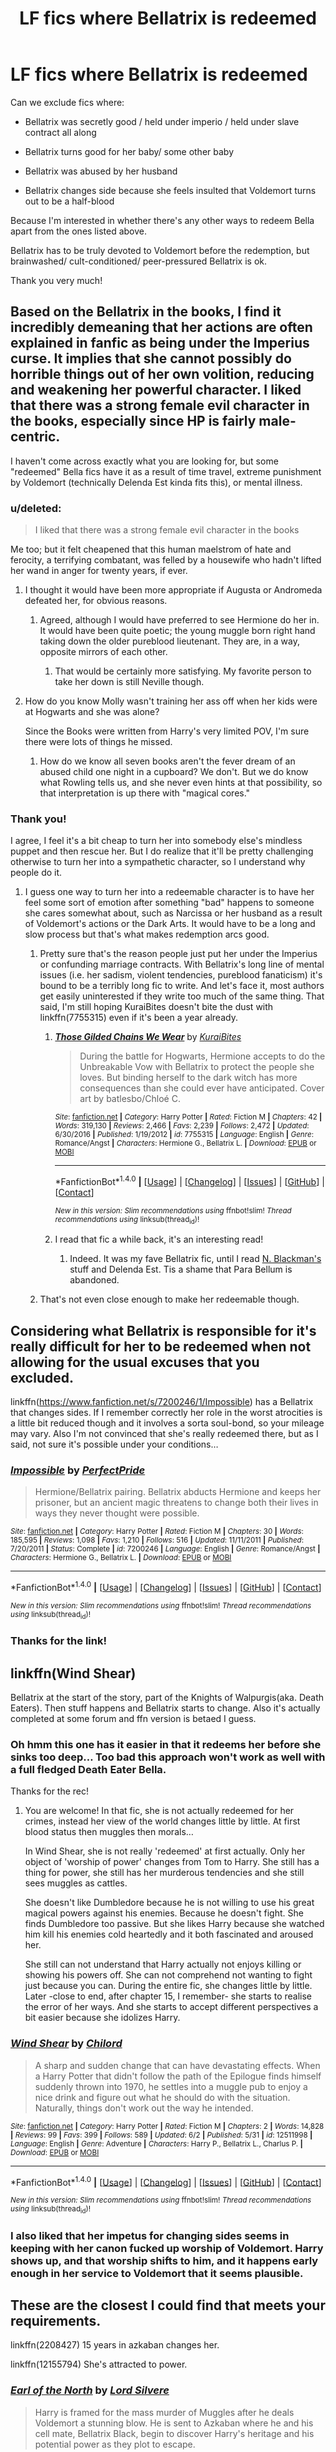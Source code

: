 #+TITLE: LF fics where Bellatrix is redeemed

* LF fics where Bellatrix is redeemed
:PROPERTIES:
:Author: epsi10n
:Score: 6
:DateUnix: 1498067157.0
:DateShort: 2017-Jun-21
:FlairText: Request
:END:
Can we exclude fics where:

- Bellatrix was secretly good / held under imperio / held under slave contract all along

- Bellatrix turns good for her baby/ some other baby

- Bellatrix was abused by her husband

- Bellatrix changes side because she feels insulted that Voldemort turns out to be a half-blood

Because I'm interested in whether there's any other ways to redeem Bella apart from the ones listed above.

Bellatrix has to be truly devoted to Voldemort before the redemption, but brainwashed/ cult-conditioned/ peer-pressured Bellatrix is ok.

Thank you very much!


** Based on the Bellatrix in the books, I find it incredibly demeaning that her actions are often explained in fanfic as being under the Imperius curse. It implies that she cannot possibly do horrible things out of her own volition, reducing and weakening her powerful character. I liked that there was a strong female evil character in the books, especially since HP is fairly male-centric.

I haven't come across exactly what you are looking for, but some "redeemed" Bella fics have it as a result of time travel, extreme punishment by Voldemort (technically Delenda Est kinda fits this), or mental illness.
:PROPERTIES:
:Author: _awesaum_
:Score: 16
:DateUnix: 1498070433.0
:DateShort: 2017-Jun-21
:END:

*** u/deleted:
#+begin_quote
  I liked that there was a strong female evil character in the books
#+end_quote

Me too; but it felt cheapened that this human maelstrom of hate and ferocity, a terrifying combatant, was felled by a housewife who hadn't lifted her wand in anger for twenty years, if ever.
:PROPERTIES:
:Score: 7
:DateUnix: 1498149096.0
:DateShort: 2017-Jun-22
:END:

**** I thought it would have been more appropriate if Augusta or Andromeda defeated her, for obvious reasons.
:PROPERTIES:
:Author: _awesaum_
:Score: 2
:DateUnix: 1498155901.0
:DateShort: 2017-Jun-22
:END:

***** Agreed, although I would have preferred to see Hermione do her in. It would have been quite poetic; the young muggle born right hand taking down the older pureblood lieutenant. They are, in a way, opposite mirrors of each other.
:PROPERTIES:
:Score: 5
:DateUnix: 1498157096.0
:DateShort: 2017-Jun-22
:END:

****** That would be certainly more satisfying. My favorite person to take her down is still Neville though.
:PROPERTIES:
:Author: InquisitorCOC
:Score: 3
:DateUnix: 1498168626.0
:DateShort: 2017-Jun-23
:END:


**** How do you know Molly wasn't training her ass off when her kids were at Hogwarts and she was alone?

Since the Books were written from Harry's very limited POV, I'm sure there were lots of things he missed.
:PROPERTIES:
:Author: InquisitorCOC
:Score: 2
:DateUnix: 1498168530.0
:DateShort: 2017-Jun-23
:END:

***** How do we know all seven books aren't the fever dream of an abused child one night in a cupboard? We don't. But we do know what Rowling tells us, and she never even hints at that possibility, so that interpretation is up there with "magical cores."
:PROPERTIES:
:Score: 4
:DateUnix: 1498169082.0
:DateShort: 2017-Jun-23
:END:


*** Thank you!

I agree, I feel it's a bit cheap to turn her into somebody else's mindless puppet and then rescue her. But I do realize that it'll be pretty challenging otherwise to turn her into a sympathetic character, so I understand why people do it.
:PROPERTIES:
:Author: epsi10n
:Score: 1
:DateUnix: 1498100470.0
:DateShort: 2017-Jun-22
:END:

**** I guess one way to turn her into a redeemable character is to have her feel some sort of emotion after something "bad" happens to someone she cares somewhat about, such as Narcissa or her husband as a result of Voldemort's actions or the Dark Arts. It would have to be a long and slow process but that's what makes redemption arcs good.
:PROPERTIES:
:Author: _awesaum_
:Score: 1
:DateUnix: 1498104945.0
:DateShort: 2017-Jun-22
:END:

***** Pretty sure that's the reason people just put her under the Imperius or confunding marriage contracts. With Bellatrix's long line of mental issues (i.e. her sadism, violent tendencies, pureblood fanaticism) it's bound to be a terribly long fic to write. And let's face it, most authors get easily uninterested if they write too much of the same thing. That said, I'm still hoping KuraiBites doesn't bite the dust with linkffn(7755315) even if it's been a year already.
:PROPERTIES:
:Author: ThatoneidiotBlack
:Score: 2
:DateUnix: 1498141675.0
:DateShort: 2017-Jun-22
:END:

****** [[http://www.fanfiction.net/s/7755315/1/][*/Those Gilded Chains We Wear/*]] by [[https://www.fanfiction.net/u/2122479/KuraiBites][/KuraiBites/]]

#+begin_quote
  During the battle for Hogwarts, Hermione accepts to do the Unbreakable Vow with Bellatrix to protect the people she loves. But binding herself to the dark witch has more consequences than she could ever have anticipated. Cover art by batlesbo/Chloé C.
#+end_quote

^{/Site/: [[http://www.fanfiction.net/][fanfiction.net]] *|* /Category/: Harry Potter *|* /Rated/: Fiction M *|* /Chapters/: 42 *|* /Words/: 319,130 *|* /Reviews/: 2,466 *|* /Favs/: 2,239 *|* /Follows/: 2,472 *|* /Updated/: 6/30/2016 *|* /Published/: 1/19/2012 *|* /id/: 7755315 *|* /Language/: English *|* /Genre/: Romance/Angst *|* /Characters/: Hermione G., Bellatrix L. *|* /Download/: [[http://www.ff2ebook.com/old/ffn-bot/index.php?id=7755315&source=ff&filetype=epub][EPUB]] or [[http://www.ff2ebook.com/old/ffn-bot/index.php?id=7755315&source=ff&filetype=mobi][MOBI]]}

--------------

*FanfictionBot*^{1.4.0} *|* [[[https://github.com/tusing/reddit-ffn-bot/wiki/Usage][Usage]]] | [[[https://github.com/tusing/reddit-ffn-bot/wiki/Changelog][Changelog]]] | [[[https://github.com/tusing/reddit-ffn-bot/issues/][Issues]]] | [[[https://github.com/tusing/reddit-ffn-bot/][GitHub]]] | [[[https://www.reddit.com/message/compose?to=tusing][Contact]]]

^{/New in this version: Slim recommendations using/ ffnbot!slim! /Thread recommendations using/ linksub(thread_id)!}
:PROPERTIES:
:Author: FanfictionBot
:Score: 1
:DateUnix: 1498141681.0
:DateShort: 2017-Jun-22
:END:


****** I read that fic a while back, it's an interesting read!
:PROPERTIES:
:Author: _awesaum_
:Score: 1
:DateUnix: 1498142878.0
:DateShort: 2017-Jun-22
:END:

******* Indeed. It was my fave Bellatrix fic, until I read [[https://www.fanfiction.net/u/2829232/N-Blackman][N. Blackman's]] stuff and Delenda Est. Tis a shame that Para Bellum is abandoned.
:PROPERTIES:
:Author: ThatoneidiotBlack
:Score: 1
:DateUnix: 1498145308.0
:DateShort: 2017-Jun-22
:END:


***** That's not even close enough to make her redeemable though.
:PROPERTIES:
:Author: NeutralDjinn
:Score: 1
:DateUnix: 1499323955.0
:DateShort: 2017-Jul-06
:END:


** Considering what Bellatrix is responsible for it's really difficult for her to be redeemed when not allowing for the usual excuses that you excluded.

linkffn([[https://www.fanfiction.net/s/7200246/1/Impossible]]) has a Bellatrix that changes sides. If I remember correctly her role in the worst atrocities is a little bit reduced though and it involves a sorta soul-bond, so your mileage may vary. Also I'm not convinced that she's really redeemed there, but as I said, not sure it's possible under your conditions...
:PROPERTIES:
:Author: Deathcrow
:Score: 3
:DateUnix: 1498070766.0
:DateShort: 2017-Jun-21
:END:

*** [[http://www.fanfiction.net/s/7200246/1/][*/Impossible/*]] by [[https://www.fanfiction.net/u/531875/PerfectPride][/PerfectPride/]]

#+begin_quote
  Hermione/Bellatrix pairing. Bellatrix abducts Hermione and keeps her prisoner, but an ancient magic threatens to change both their lives in ways they never thought were possible.
#+end_quote

^{/Site/: [[http://www.fanfiction.net/][fanfiction.net]] *|* /Category/: Harry Potter *|* /Rated/: Fiction M *|* /Chapters/: 30 *|* /Words/: 185,595 *|* /Reviews/: 1,098 *|* /Favs/: 1,210 *|* /Follows/: 516 *|* /Updated/: 11/11/2011 *|* /Published/: 7/20/2011 *|* /Status/: Complete *|* /id/: 7200246 *|* /Language/: English *|* /Genre/: Romance/Angst *|* /Characters/: Hermione G., Bellatrix L. *|* /Download/: [[http://www.ff2ebook.com/old/ffn-bot/index.php?id=7200246&source=ff&filetype=epub][EPUB]] or [[http://www.ff2ebook.com/old/ffn-bot/index.php?id=7200246&source=ff&filetype=mobi][MOBI]]}

--------------

*FanfictionBot*^{1.4.0} *|* [[[https://github.com/tusing/reddit-ffn-bot/wiki/Usage][Usage]]] | [[[https://github.com/tusing/reddit-ffn-bot/wiki/Changelog][Changelog]]] | [[[https://github.com/tusing/reddit-ffn-bot/issues/][Issues]]] | [[[https://github.com/tusing/reddit-ffn-bot/][GitHub]]] | [[[https://www.reddit.com/message/compose?to=tusing][Contact]]]

^{/New in this version: Slim recommendations using/ ffnbot!slim! /Thread recommendations using/ linksub(thread_id)!}
:PROPERTIES:
:Author: FanfictionBot
:Score: 1
:DateUnix: 1498070768.0
:DateShort: 2017-Jun-21
:END:


*** Thanks for the link!
:PROPERTIES:
:Author: epsi10n
:Score: 1
:DateUnix: 1498100764.0
:DateShort: 2017-Jun-22
:END:


** linkffn(Wind Shear)

Bellatrix at the start of the story, part of the Knights of Walpurgis(aka. Death Eaters). Then stuff happens and Bellatrix starts to change. Also it's actually completed at some forum and ffn version is betaed I guess.
:PROPERTIES:
:Author: suername
:Score: 1
:DateUnix: 1498100320.0
:DateShort: 2017-Jun-22
:END:

*** Oh hmm this one has it easier in that it redeems her before she sinks too deep... Too bad this approach won't work as well with a full fledged Death Eater Bella.

Thanks for the rec!
:PROPERTIES:
:Author: epsi10n
:Score: 3
:DateUnix: 1498101464.0
:DateShort: 2017-Jun-22
:END:

**** You are welcome! In that fic, she is not actually redeemed for her crimes, instead her view of the world changes little by little. At first blood status then muggles then morals...

In Wind Shear, she is not really 'redeemed' at first actually. Only her object of 'worship of power' changes from Tom to Harry. She still has a thing for power, she still has her murderous tendencies and she still sees muggles as cattles.

She doesn't like Dumbledore because he is not willing to use his great magical powers against his enemies. Because he doesn't fight. She finds Dumbledore too passive. But she likes Harry because she watched him kill his enemies cold heartedly and it both fascinated and aroused her.

She still can not understand that Harry actually not enjoys killing or showing his powers off. She can not comprehend not wanting to fight just because you can. During the entire fic, she changes little by little. Later -close to end, after chapter 15, I remember- she starts to realise the error of her ways. And she starts to accept different perspectives a bit easier because she idolizes Harry.
:PROPERTIES:
:Author: suername
:Score: 1
:DateUnix: 1498166979.0
:DateShort: 2017-Jun-23
:END:


*** [[http://www.fanfiction.net/s/12511998/1/][*/Wind Shear/*]] by [[https://www.fanfiction.net/u/67673/Chilord][/Chilord/]]

#+begin_quote
  A sharp and sudden change that can have devastating effects. When a Harry Potter that didn't follow the path of the Epilogue finds himself suddenly thrown into 1970, he settles into a muggle pub to enjoy a nice drink and figure out what he should do with the situation. Naturally, things don't work out the way he intended.
#+end_quote

^{/Site/: [[http://www.fanfiction.net/][fanfiction.net]] *|* /Category/: Harry Potter *|* /Rated/: Fiction M *|* /Chapters/: 2 *|* /Words/: 14,828 *|* /Reviews/: 99 *|* /Favs/: 399 *|* /Follows/: 589 *|* /Updated/: 6/2 *|* /Published/: 5/31 *|* /id/: 12511998 *|* /Language/: English *|* /Genre/: Adventure *|* /Characters/: Harry P., Bellatrix L., Charlus P. *|* /Download/: [[http://www.ff2ebook.com/old/ffn-bot/index.php?id=12511998&source=ff&filetype=epub][EPUB]] or [[http://www.ff2ebook.com/old/ffn-bot/index.php?id=12511998&source=ff&filetype=mobi][MOBI]]}

--------------

*FanfictionBot*^{1.4.0} *|* [[[https://github.com/tusing/reddit-ffn-bot/wiki/Usage][Usage]]] | [[[https://github.com/tusing/reddit-ffn-bot/wiki/Changelog][Changelog]]] | [[[https://github.com/tusing/reddit-ffn-bot/issues/][Issues]]] | [[[https://github.com/tusing/reddit-ffn-bot/][GitHub]]] | [[[https://www.reddit.com/message/compose?to=tusing][Contact]]]

^{/New in this version: Slim recommendations using/ ffnbot!slim! /Thread recommendations using/ linksub(thread_id)!}
:PROPERTIES:
:Author: FanfictionBot
:Score: 1
:DateUnix: 1498100337.0
:DateShort: 2017-Jun-22
:END:


*** I also liked that her impetus for changing sides seems in keeping with her canon fucked up worship of Voldemort. Harry shows up, and that worship shifts to him, and it happens early enough in her service to Voldemort that it seems plausible.
:PROPERTIES:
:Score: 1
:DateUnix: 1498149349.0
:DateShort: 2017-Jun-22
:END:


** These are the closest I could find that meets your requirements.

linkffn(2208427) 15 years in azkaban changes her.

linkffn(12155794) She's attracted to power.
:PROPERTIES:
:Author: nypism
:Score: 1
:DateUnix: 1498080604.0
:DateShort: 2017-Jun-22
:END:

*** [[http://www.fanfiction.net/s/2208427/1/][*/Earl of the North/*]] by [[https://www.fanfiction.net/u/116880/Lord-Silvere][/Lord Silvere/]]

#+begin_quote
  Harry is framed for the mass murder of Muggles after he deals Voldemort a stunning blow. He is sent to Azkaban where he and his cell mate, Bellatrix Black, begin to discover Harry's heritage and his potential power as they plot to escape.
#+end_quote

^{/Site/: [[http://www.fanfiction.net/][fanfiction.net]] *|* /Category/: Harry Potter *|* /Rated/: Fiction T *|* /Chapters/: 50 *|* /Words/: 187,938 *|* /Reviews/: 4,488 *|* /Favs/: 7,763 *|* /Follows/: 3,864 *|* /Updated/: 11/14/2009 *|* /Published/: 1/6/2005 *|* /Status/: Complete *|* /id/: 2208427 *|* /Language/: English *|* /Genre/: Romance *|* /Characters/: Harry P., Bellatrix L. *|* /Download/: [[http://www.ff2ebook.com/old/ffn-bot/index.php?id=2208427&source=ff&filetype=epub][EPUB]] or [[http://www.ff2ebook.com/old/ffn-bot/index.php?id=2208427&source=ff&filetype=mobi][MOBI]]}

--------------

[[http://www.fanfiction.net/s/12155794/1/][*/Honour Thy Blood/*]] by [[https://www.fanfiction.net/u/8024050/TheBlack-sResurgence][/TheBlack'sResurgence/]]

#+begin_quote
  Beginning in the graveyard, Harry fails to reach the cup to escape but is saved by an unexpected person thought long dead. Harry learns what it is to be a Potter and starts his journey to finish Voldemort once and for all. NO SLASH. Rated M for language, gore etch. A story of realism and Harry coming into his own.
#+end_quote

^{/Site/: [[http://www.fanfiction.net/][fanfiction.net]] *|* /Category/: Harry Potter *|* /Rated/: Fiction M *|* /Chapters/: 21 *|* /Words/: 307,702 *|* /Reviews/: 1,248 *|* /Favs/: 3,923 *|* /Follows/: 2,807 *|* /Updated/: 1/11 *|* /Published/: 9/19/2016 *|* /Status/: Complete *|* /id/: 12155794 *|* /Language/: English *|* /Genre/: Drama/Romance *|* /Characters/: <Harry P., Daphne G.> *|* /Download/: [[http://www.ff2ebook.com/old/ffn-bot/index.php?id=12155794&source=ff&filetype=epub][EPUB]] or [[http://www.ff2ebook.com/old/ffn-bot/index.php?id=12155794&source=ff&filetype=mobi][MOBI]]}

--------------

*FanfictionBot*^{1.4.0} *|* [[[https://github.com/tusing/reddit-ffn-bot/wiki/Usage][Usage]]] | [[[https://github.com/tusing/reddit-ffn-bot/wiki/Changelog][Changelog]]] | [[[https://github.com/tusing/reddit-ffn-bot/issues/][Issues]]] | [[[https://github.com/tusing/reddit-ffn-bot/][GitHub]]] | [[[https://www.reddit.com/message/compose?to=tusing][Contact]]]

^{/New in this version: Slim recommendations using/ ffnbot!slim! /Thread recommendations using/ linksub(thread_id)!}
:PROPERTIES:
:Author: FanfictionBot
:Score: 1
:DateUnix: 1498080620.0
:DateShort: 2017-Jun-22
:END:


*** Hmm these are interesting. (I'm not surprised at the one by Lord Silvere)

Many thanks for the recs!
:PROPERTIES:
:Author: epsi10n
:Score: 1
:DateUnix: 1498100932.0
:DateShort: 2017-Jun-22
:END:
